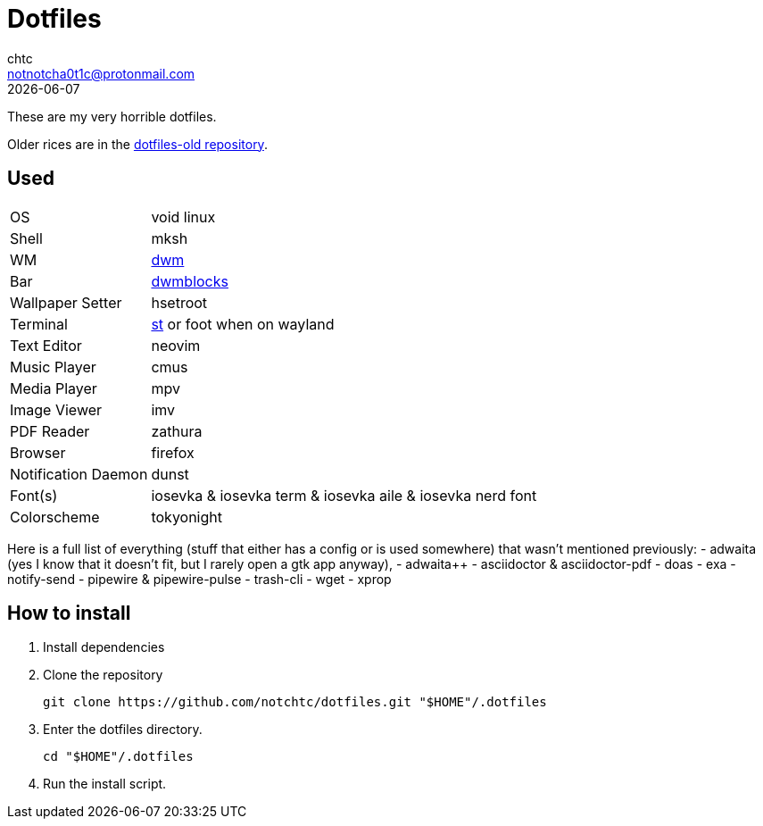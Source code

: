 = Dotfiles
chtc <notnotcha0t1c@protonmail.com>
{docdate}

These are my very horrible dotfiles.

Older rices are in the https://github.com/notchtc/dotfiles-old[dotfiles-old repository].

== Used
[horizontal]
OS:: void linux
Shell:: mksh
WM:: https://github.com/notchtc/dwm[dwm]
Bar:: https://github.com/notchtc/dwmblocks[dwmblocks]
Wallpaper Setter:: hsetroot
Terminal:: https://github.com/notchtc/st[st] or foot when on wayland
Text Editor:: neovim
Music Player:: cmus
Media Player:: mpv
Image Viewer:: imv
PDF Reader:: zathura
Browser:: firefox
Notification Daemon:: dunst
Font(s):: iosevka & iosevka term & iosevka aile & iosevka nerd font
Colorscheme:: tokyonight

Here is a full list of everything (stuff that either has a config or is used somewhere) that wasn't mentioned previously:
- adwaita (yes I know that it doesn't fit, but I rarely open a gtk app anyway),
- adwaita++
- asciidoctor & asciidoctor-pdf
- doas
- exa
- notify-send
- pipewire & pipewire-pulse
- trash-cli
- wget
- xprop

== How to install
1. Install dependencies
2. Clone the repository
[source,shell]
git clone https://github.com/notchtc/dotfiles.git "$HOME"/.dotfiles
3. Enter the dotfiles directory.
[source,shell]
cd "$HOME"/.dotfiles
4. Run the install script.
